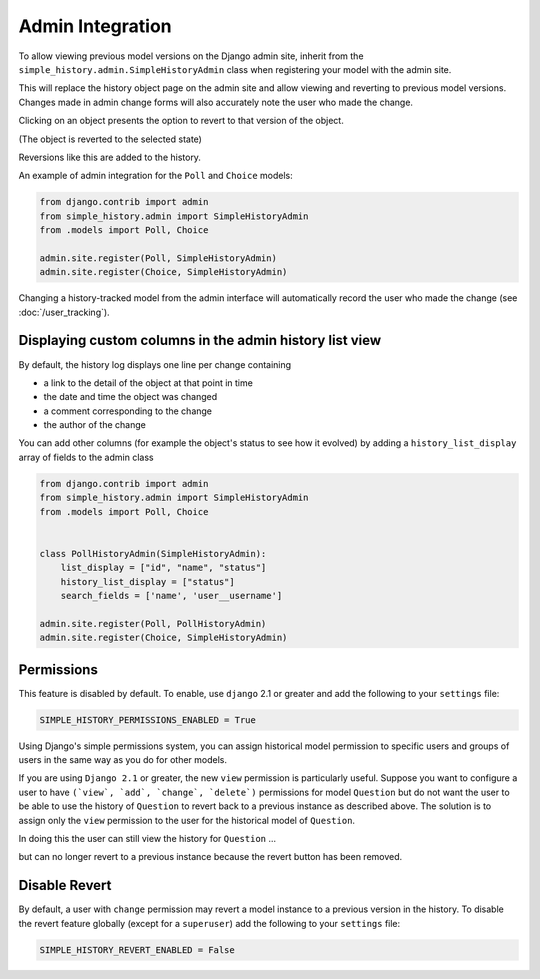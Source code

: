 Admin Integration
-----------------

To allow viewing previous model versions on the Django admin site, inherit from
the ``simple_history.admin.SimpleHistoryAdmin`` class when registering your
model with the admin site.

This will replace the history object page on the admin site and allow viewing
and reverting to previous model versions.  Changes made in admin change forms
will also accurately note the user who made the change.

.. image:: screens/1_poll_history.png

Clicking on an object presents the option to revert to that version of the object.

.. image:: screens/2_revert.png

(The object is reverted to the selected state)

.. image:: screens/3_poll_reverted.png

Reversions like this are added to the history.

.. image:: screens/4_history_after_poll_reverted.png

An example of admin integration for the ``Poll`` and ``Choice`` models:

.. code-block:: python

    from django.contrib import admin
    from simple_history.admin import SimpleHistoryAdmin
    from .models import Poll, Choice

    admin.site.register(Poll, SimpleHistoryAdmin)
    admin.site.register(Choice, SimpleHistoryAdmin)

Changing a history-tracked model from the admin interface will automatically record the user who made the change (see :doc:`/user_tracking`).


Displaying custom columns in the admin history list view
~~~~~~~~~~~~~~~~~~~~~~~~~~~~~~~~~~~~~~~~~~~~~~~~~~~~~~~~

By default, the history log displays one line per change containing

* a link to the detail of the object at that point in time
* the date and time the object was changed
* a comment corresponding to the change
* the author of the change

You can add other columns (for example the object's status to see
how it evolved) by adding a ``history_list_display`` array of fields to the
admin class

.. code-block:: python

    from django.contrib import admin
    from simple_history.admin import SimpleHistoryAdmin
    from .models import Poll, Choice


    class PollHistoryAdmin(SimpleHistoryAdmin):
        list_display = ["id", "name", "status"]
        history_list_display = ["status"]
        search_fields = ['name', 'user__username']

    admin.site.register(Poll, PollHistoryAdmin)
    admin.site.register(Choice, SimpleHistoryAdmin)


.. image:: screens/5_history_list_display.png

Permissions
~~~~~~~~~~~

This feature is disabled by default. To enable, use ``django`` 2.1 or greater and add the following to your ``settings`` file:

.. code-block:: python

    SIMPLE_HISTORY_PERMISSIONS_ENABLED = True

Using Django's simple permissions system, you can assign historical model permission to specific users and groups of users in the same way as you do for other models.

If you are using ``Django 2.1`` or greater, the new ``view`` permission is particularly useful. Suppose you want to configure a user to have ``(`view`, `add`, `change`, `delete`)`` permissions for model ``Question``
but do not want the user to be able to use the history of ``Question`` to revert back to a previous instance as described above.
The solution is to assign only the ``view`` permission to the user for the historical model of ``Question``.

.. image:: screens/10_permissions.png

In doing this the user can still view the history for ``Question`` ...

.. image:: screens/20_permissions.png

but can no longer revert to a previous instance because the revert button has been removed.

.. image:: screens/30_permissions.png



Disable Revert
~~~~~~~~~~~~~~

By default, a user with ``change`` permission may revert a model instance to a previous version in the history. To disable the revert feature globally (except for  a ``superuser``) add the following to your ``settings`` file:

.. code-block:: python

    SIMPLE_HISTORY_REVERT_ENABLED = False
